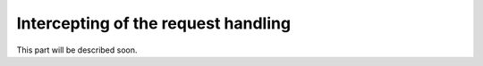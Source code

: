 Intercepting of the request handling
====================================

This part will be described soon.
